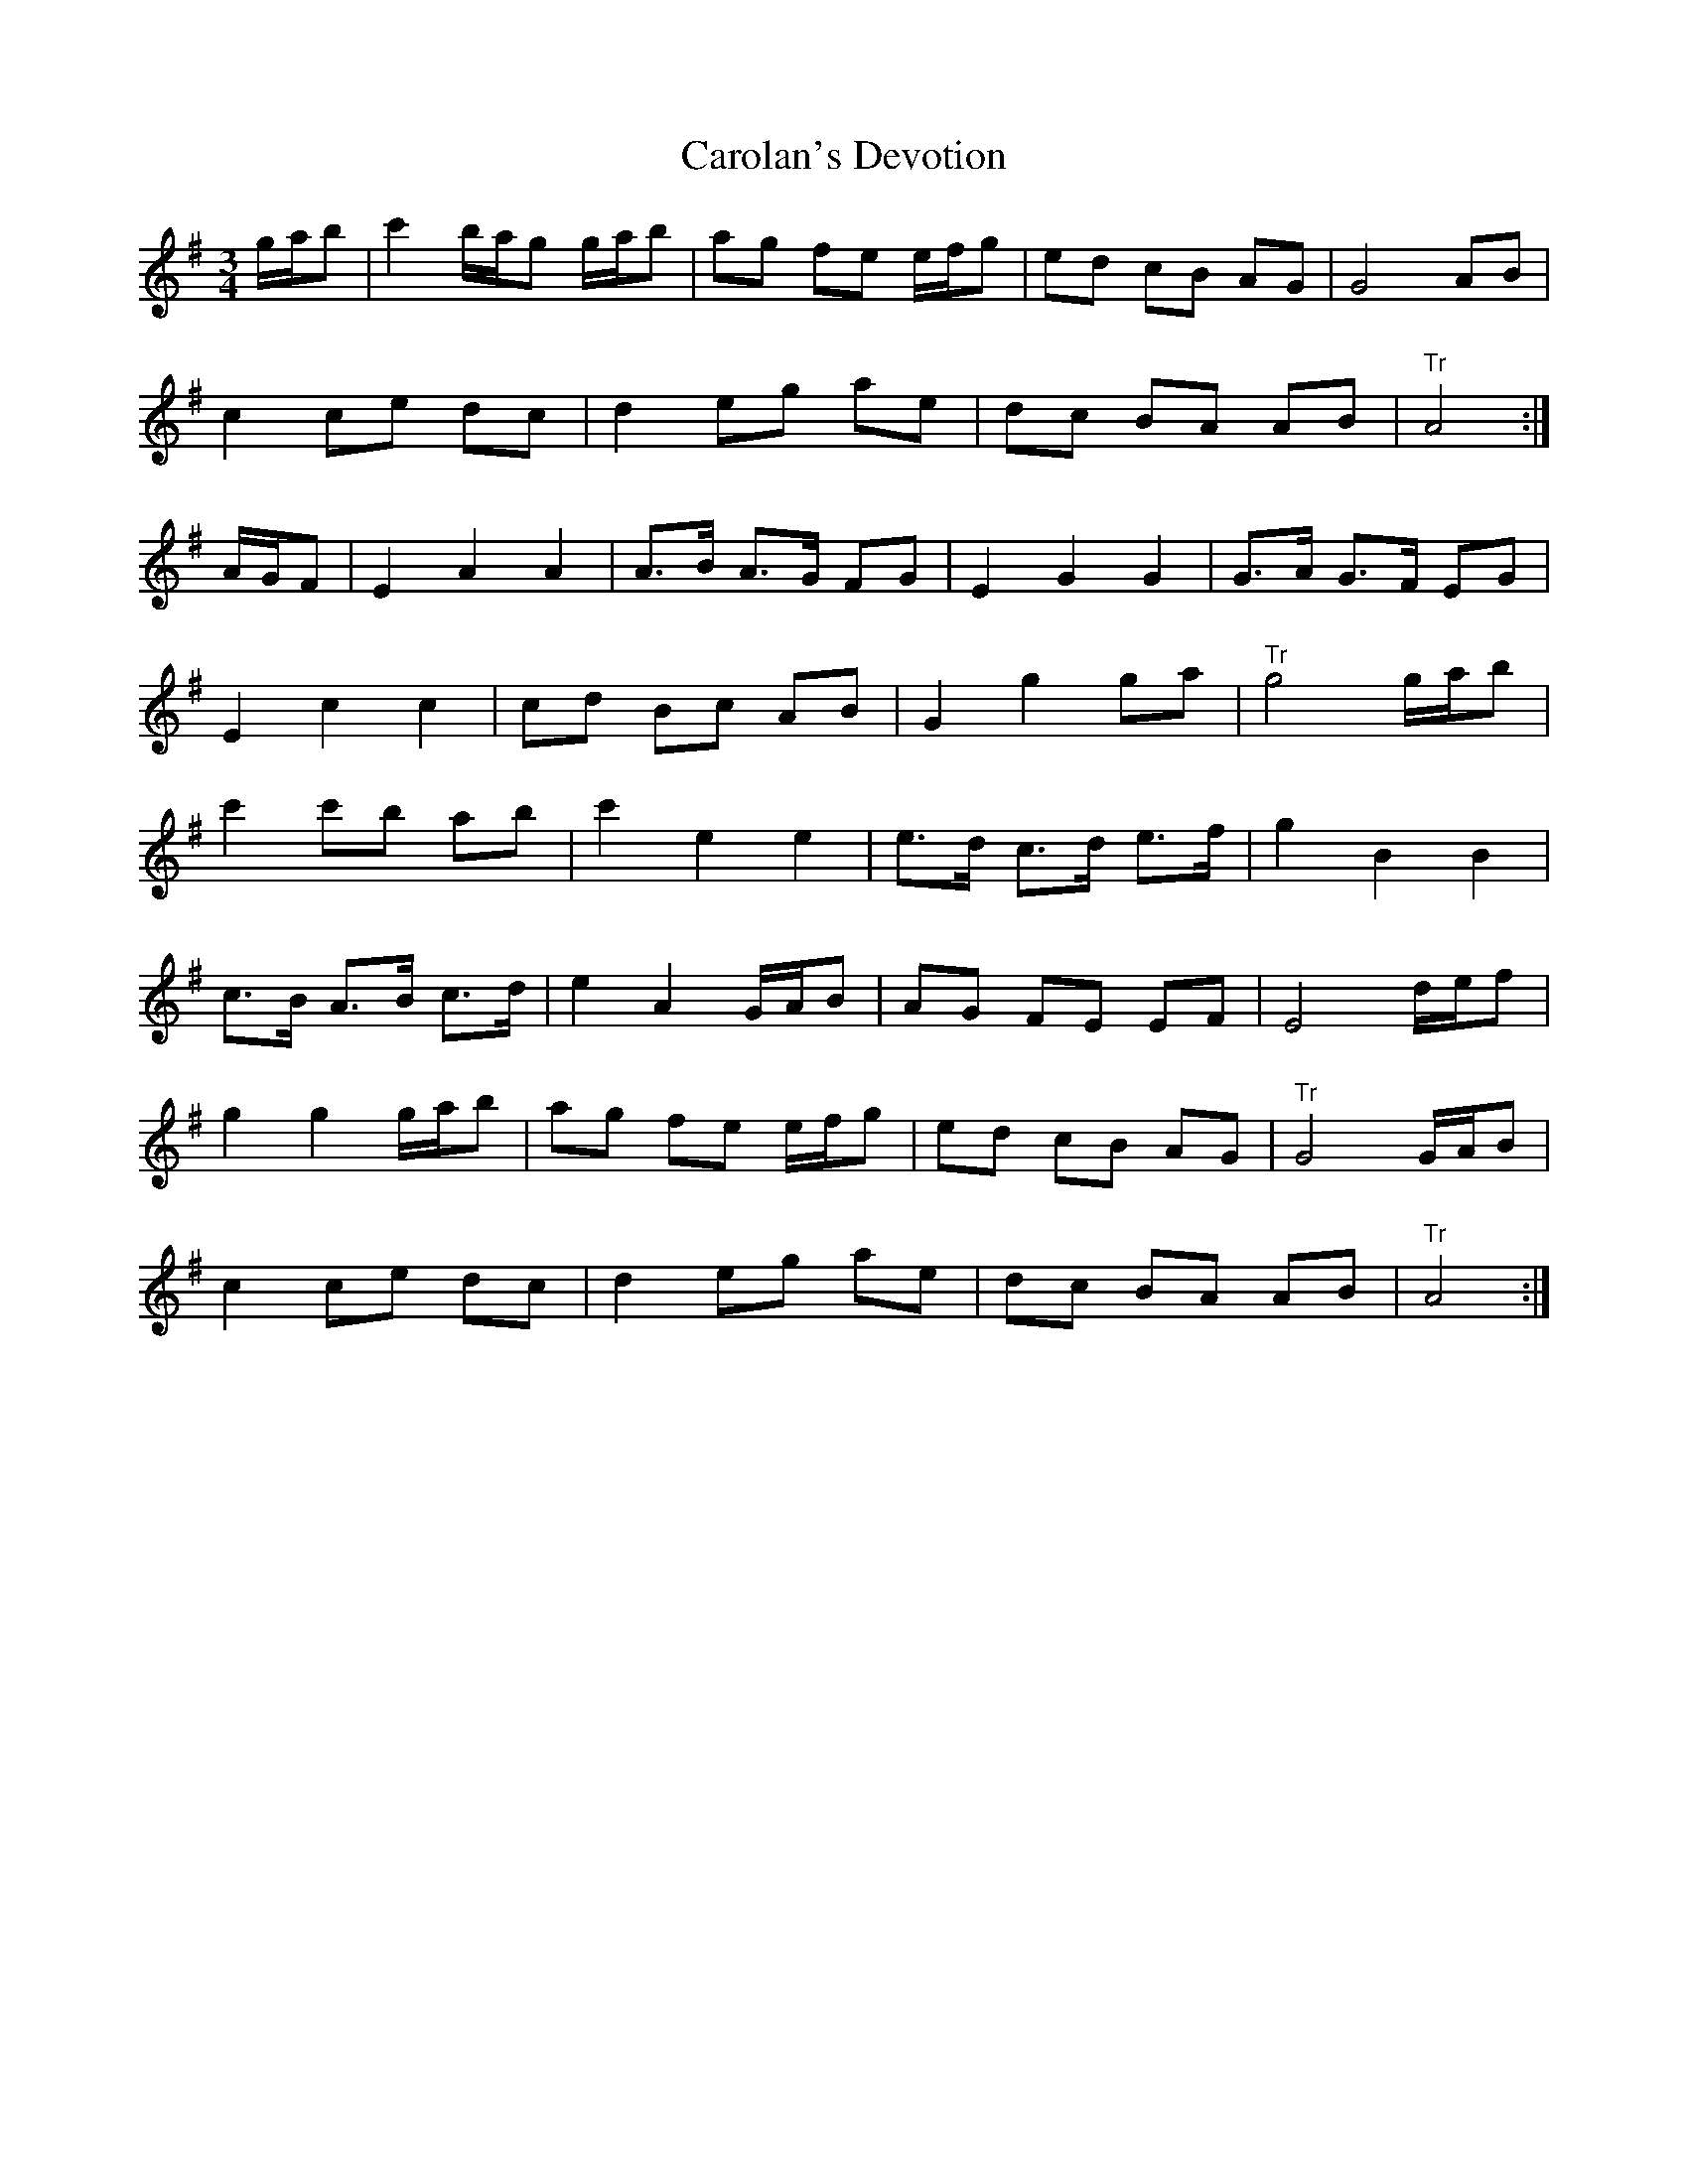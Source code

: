 X: 6260
T: Carolan's Devotion
R: waltz
M: 3/4
K: Gmajor
g/a/b|c'2b/a/g g/a/b|ag fe e/f/g|ed cB AG|G4AB|
c2ce dc|d2eg ae|dc BA AB|"Tr"A4:|
A/G/F|E2A2A2|A3/2B/ A3/2G/ FG|E2G2G2|G3/2A/ G3/2F/ EG|
E2c2c2|cd Bc AB|G2g2ga|"Tr"g4g/a/b|
c'2c'b ab|c'2e2e2|e3/2d/ c3/2d/ e3/2f/|g2B2B2|
c3/2B/ A3/2B/ c3/2d/|e2A2G/A/B|AG FE EF|E4d/e/f|
g2g2g/a/b|ag fe e/f/g|ed cB AG|"Tr"G4G/A/B|
c2ce dc|d2eg ae|dc BA AB|"Tr"A4:|

